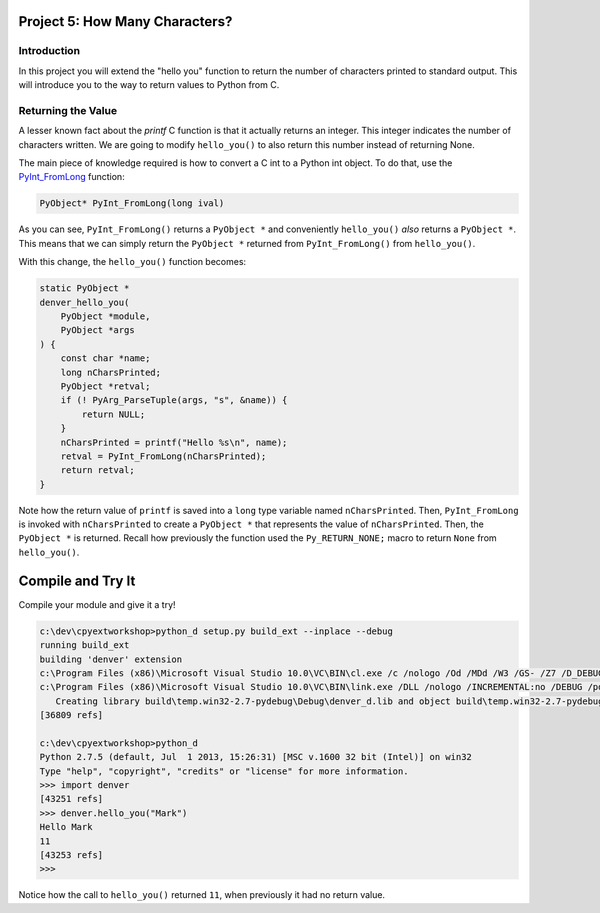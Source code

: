Project 5: How Many Characters?
===============================

Introduction
------------

In this project you will extend the "hello you" function
to return the number of characters printed to standard output.
This will introduce you to the way to return values to Python from C.


Returning the Value
-------------------

A lesser known fact about the *printf* C function
is that it actually returns an integer.
This integer indicates the number of characters written.
We are going to modify ``hello_you()`` to also return this number
instead of returning None.

The main piece of knowledge required is how to convert
a C int to a Python int object.
To do that, use the
`PyInt_FromLong <http://docs.python.org/2/c-api/int.html#PyInt_FromLong>`_
function:

.. code-block:: c

   PyObject* PyInt_FromLong(long ival)

As you can see, ``PyInt_FromLong()`` returns a ``PyObject *``
and conveniently ``hello_you()`` *also* returns a ``PyObject *``.
This means that we can simply return the ``PyObject *``
returned from ``PyInt_FromLong()`` from ``hello_you()``.

With this change, the ``hello_you()`` function becomes:


.. code-block:: c

    static PyObject *
    denver_hello_you(
        PyObject *module,
        PyObject *args
    ) {
        const char *name;
        long nCharsPrinted;
        PyObject *retval;
        if (! PyArg_ParseTuple(args, "s", &name)) {
            return NULL;
        }
        nCharsPrinted = printf("Hello %s\n", name);
        retval = PyInt_FromLong(nCharsPrinted);
        return retval;
    }

Note how the return value of ``printf`` is saved into
a ``long`` type variable named ``nCharsPrinted``.
Then, ``PyInt_FromLong`` is invoked with ``nCharsPrinted``
to create a ``PyObject *`` that represents the value of ``nCharsPrinted``.
Then, the ``PyObject *`` is returned.
Recall how previously the function used the ``Py_RETURN_NONE;`` macro
to return ``None`` from ``hello_you()``.


Compile and Try It
==================

Compile your module and give it a try!

.. code-block:: text

    c:\dev\cpyextworkshop>python_d setup.py build_ext --inplace --debug
    running build_ext
    building 'denver' extension
    c:\Program Files (x86)\Microsoft Visual Studio 10.0\VC\BIN\cl.exe /c /nologo /Od /MDd /W3 /GS- /Z7 /D_DEBUG -Ic:\dev\py\Python-2.7.5\include -Ic:\dev\py\Python-2.7.5\PC /Tcc:\dev\cpyextworkshop\denver.c /Fobuild\temp.win32-2.7-pydebug\Debug\denver.obj denver.c
    c:\Program Files (x86)\Microsoft Visual Studio 10.0\VC\BIN\link.exe /DLL /nologo /INCREMENTAL:no /DEBUG /pdb:None /LIBPATH:c:\dev\py\Python-2.7.5\libs /LIBPATH:c:\dev\py\Python-2.7.5\PCbuild /EXPORT:initdenver build\temp.win32-2.7-pydebug\Debug\denver.obj /OUT:c:\dev\cpyextworkshop\denver_d.pyd /MANIFEST /IMPLIB:build\temp.win32-2.7-pydebug\Debug\denver_d.lib /MANIFESTFILE:build\temp.win32-2.7-pydebug\Debug\denver_d.pyd.manifest
       Creating library build\temp.win32-2.7-pydebug\Debug\denver_d.lib and object build\temp.win32-2.7-pydebug\Debug\denver_d.exp
    [36809 refs]

    c:\dev\cpyextworkshop>python_d
    Python 2.7.5 (default, Jul  1 2013, 15:26:31) [MSC v.1600 32 bit (Intel)] on win32
    Type "help", "copyright", "credits" or "license" for more information.
    >>> import denver
    [43251 refs]
    >>> denver.hello_you("Mark")
    Hello Mark
    11
    [43253 refs]
    >>>

Notice how the call to ``hello_you()`` returned ``11``,
when previously it had no return value.
